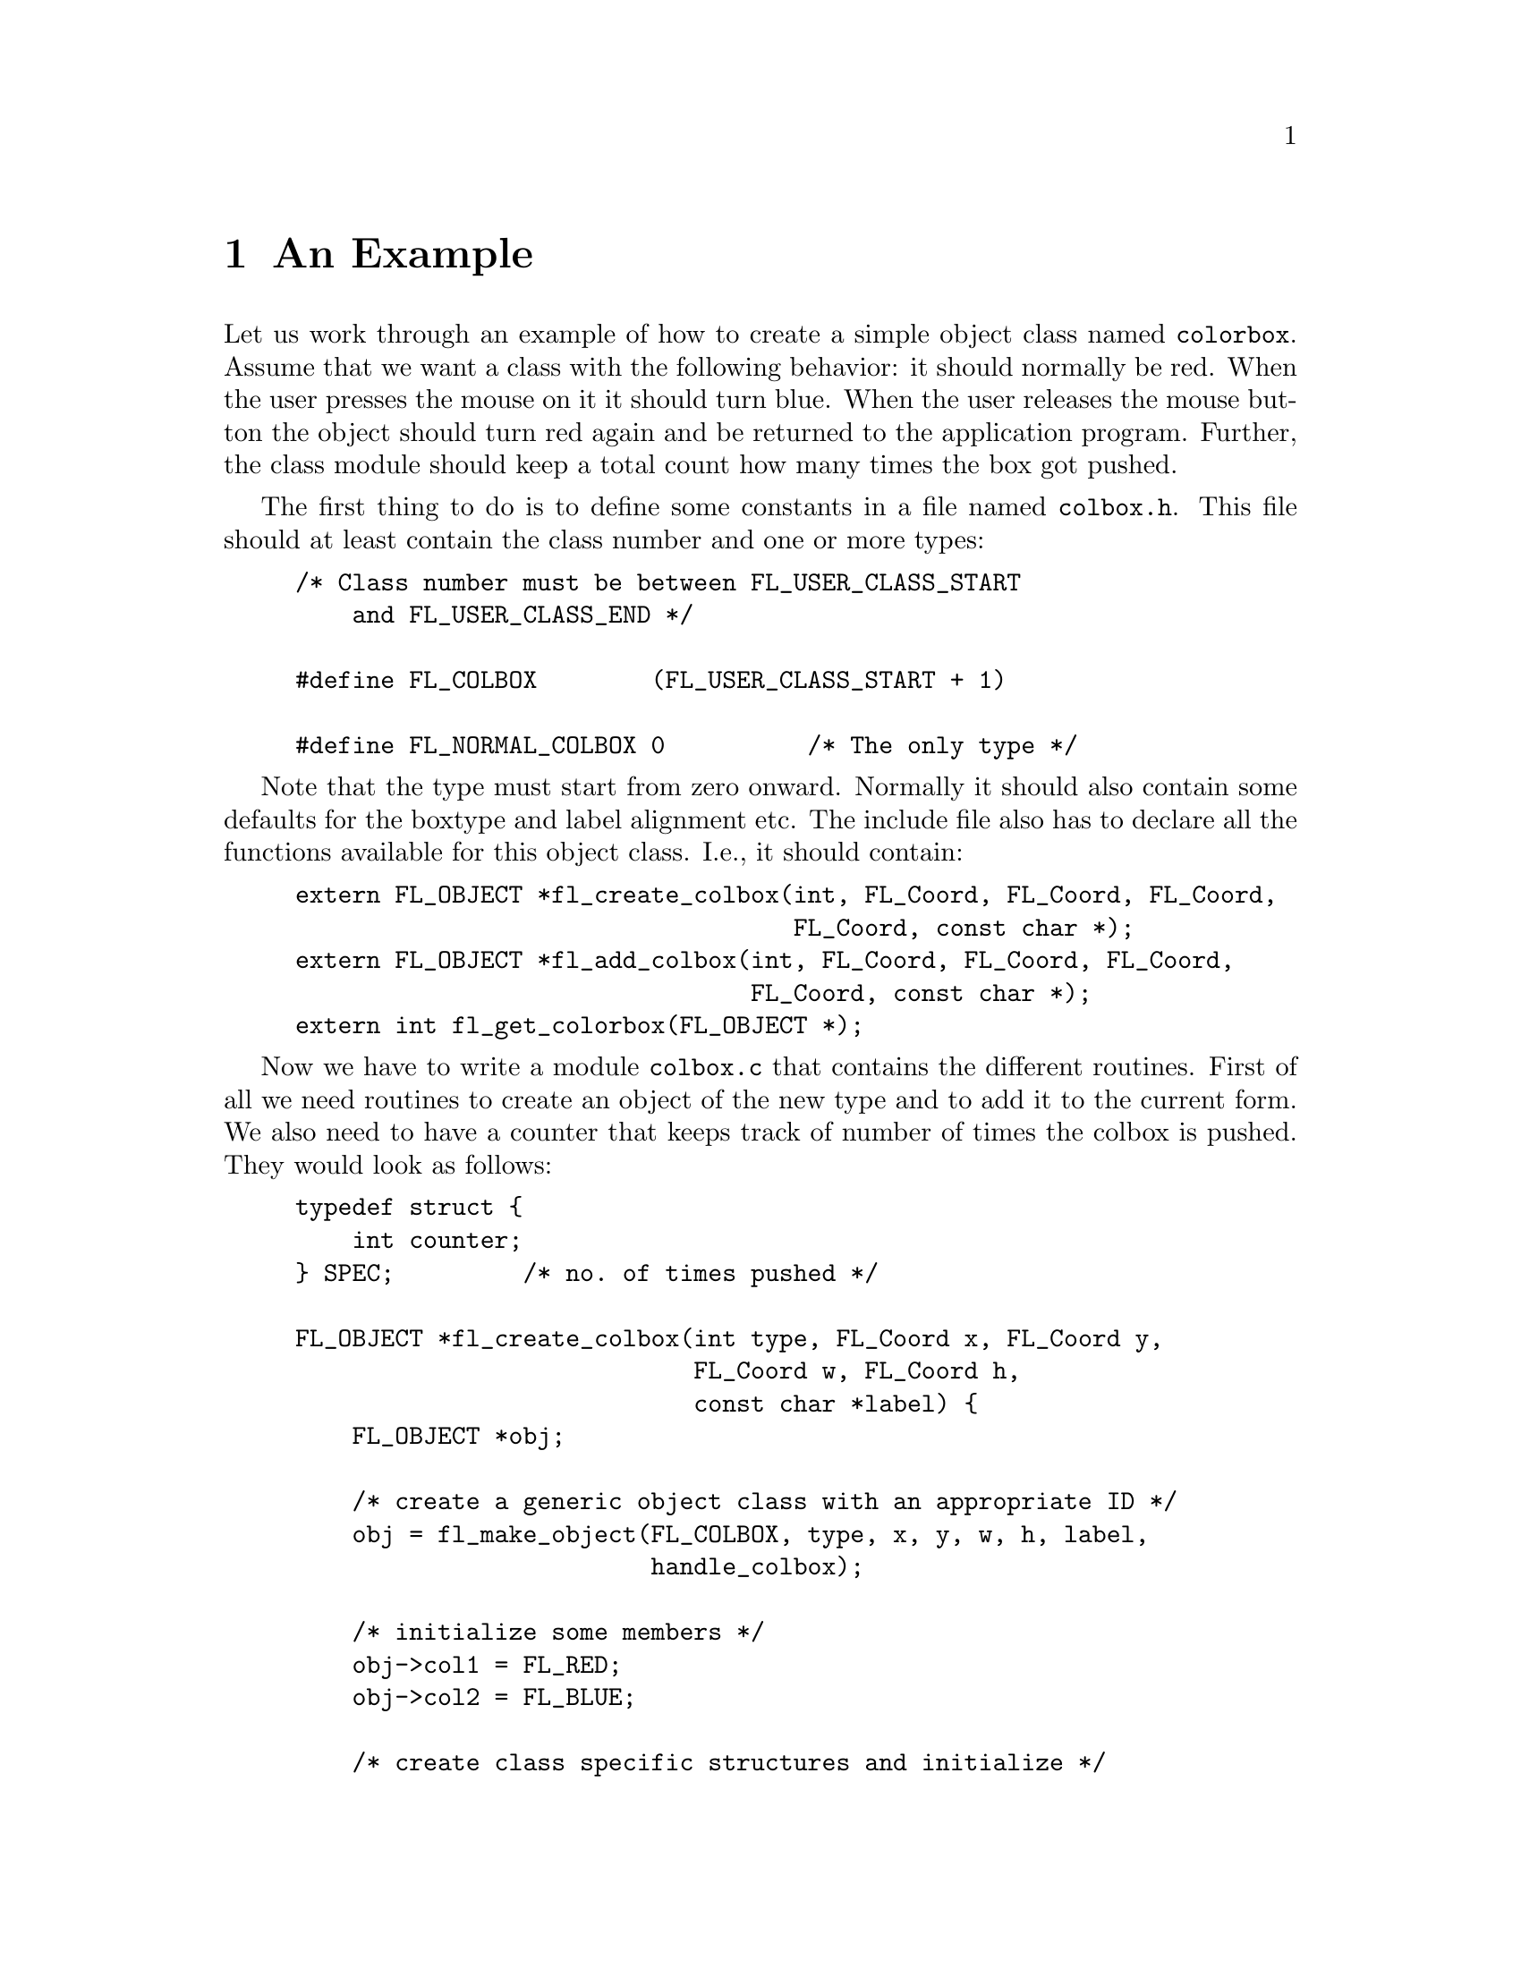 @node Part IV An Example
@chapter An Example

Let us work through an example of how to create a simple object class
named @code{colorbox}. Assume that we want a class with the following
behavior: it should normally be red. When the user presses the mouse
on it it should turn blue. When the user releases the mouse button the
object should turn red again and be returned to the application
program. Further, the class module should keep a total count how many
times the box got pushed.

The first thing to do is to define some constants in a file named
@file{colbox.h}. This file should at least contain the class number
and one or more types:
@example
/* Class number must be between FL_USER_CLASS_START
    and FL_USER_CLASS_END */

#define FL_COLBOX        (FL_USER_CLASS_START + 1)

#define FL_NORMAL_COLBOX 0          /* The only type */
@end example

Note that the type must start from zero onward. Normally it should
also contain some defaults for the boxtype and label alignment etc.
The include file also has to declare all the functions available for
this object class. I.e., it should contain:
@example
extern FL_OBJECT *fl_create_colbox(int, FL_Coord, FL_Coord, FL_Coord,
                                   FL_Coord, const char *);
extern FL_OBJECT *fl_add_colbox(int, FL_Coord, FL_Coord, FL_Coord,
                                FL_Coord, const char *);
extern int fl_get_colorbox(FL_OBJECT *);
@end example

Now we have to write a module @file{colbox.c} that contains the
different routines. First of all we need routines to create an object
of the new type and to add it to the current form. We also need to
have a counter that keeps track of number of times the colbox is
pushed. They would look as follows:
@example
typedef struct @{
    int counter;
@} SPEC;         /* no. of times pushed */

FL_OBJECT *fl_create_colbox(int type, FL_Coord x, FL_Coord y,
                            FL_Coord w, FL_Coord h,
                            const char *label) @{
    FL_OBJECT *obj;

    /* create a generic object class with an appropriate ID */
    obj = fl_make_object(FL_COLBOX, type, x, y, w, h, label,
                         handle_colbox);

    /* initialize some members */
    obj->col1 = FL_RED;
    obj->col2 = FL_BLUE;

    /* create class specific structures and initialize */
    obj->spec = fl_malloc(sizeof(SPEC));
    obj->counter = 0;
    return obj;
@}

FL_OBJECT *fl_add_colbox(int type, FL_Coord x, FL_Coord y,
                         FL_Coord w, FL_Coord h, const char *label) @{
    FL_OBJECT *obj = fl_create_colbox(type, x, y, w, h, label); 
    fl_add_object(fl_current_form, obj);
    return obj;
@}
@end example

The fields @code{col1} and @code{col2} are used to store the two
colors red and blue such that the user can change them when required
with the routine @code{fl_set_object_color()}. What remains is to
write the handling routine @code{handle_colbox()}. It has to react to
three types of events: @code{FL_DRAW}, @code{FL_PUSH} and
@code{FL_RELEASE}. Also, when the box is pushed, the counter should be
incremented to keep a total count. Note that whether or not the mouse
is pushed on the object is indicated in the field @code{obj->pushed}.
Hence, when pushing and releasing the mouse the only thing that needs
to be done is redrawing the object. This leads to the following piece
of code:
@example
static int handle_colbox(FL_OBJECT *obj, int event,
                         FL_Coord mx, FL_Coord my,
                         int key, void *xev) @{
    switch (event) @{
        case FL_DRAW:              /* Draw box */
            fl_drw_box(obj->boxtype, obj->x,obj->y, obj->w, obj->h,
                       obj->pushed ? obj->col2 : obj->col1, obj->bw);
            /* fall through */

        case FL_DRAWLABEL:         /* Draw label */
             fl_draw_object_label(obj);
             break;

        case FL_PUSH:
            ((SPEC *) obj->spec)->counter++;
            fl_redraw_object(obj);
            break;

        case FL_RELEASE:
            fl_redraw_object(obj);
            return 1;             /* report back to application! */

         case FL_FREEMEM:
             fl_free(obj->spec);
             break;
    @}

    return 0;
@}
@end example

That is the whole piece of code. Of course, since the @code{SPEC}
structure is invisible outside of @file{colbox.c}, the following
routine should be provided to return the total number of times the
colbox was pushed:
@example
int fl_get_colbox(FL_OBJECT *obj) @{
    if (!obj || obj->objclass != FL_COLBOX) @{
        fprintf(stderr, "fl_get_colbox: Bad argument or wrong type);
        return -1;
    @}

    return ((SPEC *) obj->spec)->counter;
@}
@end example

To use it, compile it into a file @file{colbox.o}. An application
program that wants to use the new object class simply should include
@file{colbox.h} and link with @file{colbox.o} when compiling the
program. It can then use the routine @code{fl_add_colbox()} to add
objects of the new type to a form.
